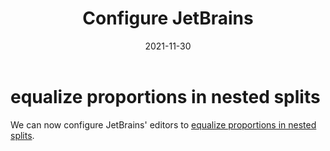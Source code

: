 #+title: Configure JetBrains
#+categories[]: development
#+tags[]: editor
#+date: 2021-11-30

* equalize proportions in nested splits

We can now configure JetBrains' editors to [[https://youtrack.jetbrains.com/issue/IDEA-231376/Even-split-of-the-editor][equalize proportions in nested
splits]].
